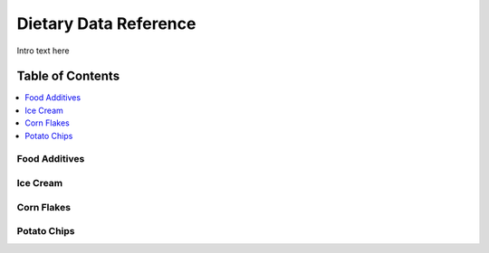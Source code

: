 
.. _detail-foods-2-onto-ddr:

======================
Dietary Data Reference
======================

Intro text here

Table of Contents
-----------------

.. contents::
   :depth: 2
   :local:

--------------
Food Additives
--------------

.. image:: /_static/detail-foods-2-onto-ddr-1-food-additives_.png

---------
Ice Cream
---------

.. image:: /_static/detail-foods-2-onto-ddr-2-ice-cream-food-additives_.png

-----------
Corn Flakes
-----------

.. image:: /_static/detail-foods-2-onto-ddr-3-kellogg-corn-flakes_.png

------------
Potato Chips
------------

.. image:: /_static/detail-foods-2-onto-ddr-4-potato-chip-food-additives_.png

